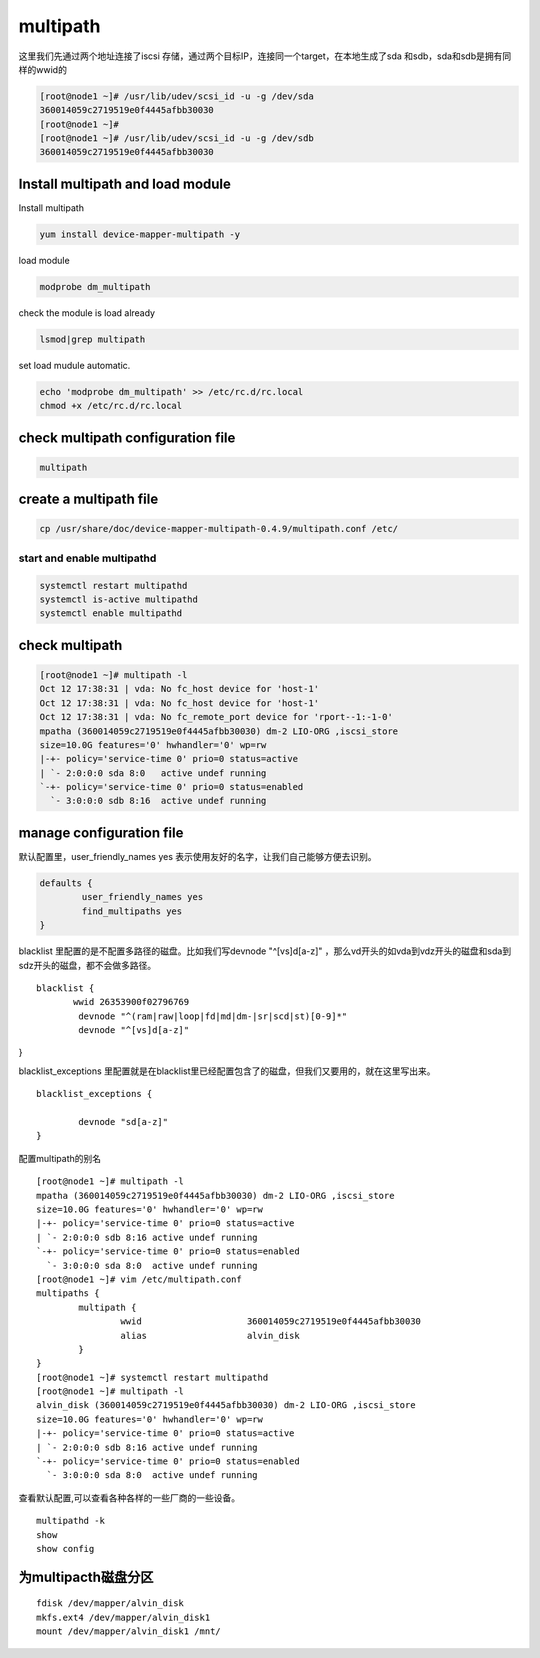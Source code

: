 multipath
###################

这里我们先通过两个地址连接了iscsi 存储，通过两个目标IP，连接同一个target，在本地生成了sda 和sdb，sda和sdb是拥有同样的wwid的


.. code-block:: bash

    [root@node1 ~]# /usr/lib/udev/scsi_id -u -g /dev/sda
    360014059c2719519e0f4445afbb30030
    [root@node1 ~]#
    [root@node1 ~]# /usr/lib/udev/scsi_id -u -g /dev/sdb
    360014059c2719519e0f4445afbb30030



Install multipath and load module
=====================================

Install multipath

.. code-block:: bash

    yum install device-mapper-multipath -y


load module

.. code-block:: bash

    modprobe dm_multipath

check the module is load already

.. code-block:: bash

    lsmod|grep multipath

set load mudule automatic.

.. code-block:: bash

    echo 'modprobe dm_multipath' >> /etc/rc.d/rc.local
    chmod +x /etc/rc.d/rc.local

check multipath configuration file
================================================

.. code-block:: bash

    multipath


create a multipath file
==================================

.. code-block:: bash

    cp /usr/share/doc/device-mapper-multipath-0.4.9/multipath.conf /etc/

start and enable multipathd
------------------------------------

.. code-block:: bash

    systemctl restart multipathd
    systemctl is-active multipathd
    systemctl enable multipathd



check multipath
============================

.. code-block:: bash

    [root@node1 ~]# multipath -l
    Oct 12 17:38:31 | vda: No fc_host device for 'host-1'
    Oct 12 17:38:31 | vda: No fc_host device for 'host-1'
    Oct 12 17:38:31 | vda: No fc_remote_port device for 'rport--1:-1-0'
    mpatha (360014059c2719519e0f4445afbb30030) dm-2 LIO-ORG ,iscsi_store
    size=10.0G features='0' hwhandler='0' wp=rw
    |-+- policy='service-time 0' prio=0 status=active
    | `- 2:0:0:0 sda 8:0   active undef running
    `-+- policy='service-time 0' prio=0 status=enabled
      `- 3:0:0:0 sdb 8:16  active undef running



manage configuration file
======================================

默认配置里，user_friendly_names yes 表示使用友好的名字，让我们自己能够方便去识别。

.. code-block:: bash

    defaults {
            user_friendly_names yes
            find_multipaths yes
    }

blacklist 里配置的是不配置多路径的磁盘。比如我们写devnode "^[vs]d[a-z]"  ，那么vd开头的如vda到vdz开头的磁盘和sda到sdz开头的磁盘，都不会做多路径。


::

    blacklist {
           wwid 26353900f02796769
            devnode "^(ram|raw|loop|fd|md|dm-|sr|scd|st)[0-9]*"
            devnode "^[vs]d[a-z]"
}

blacklist_exceptions 里配置就是在blacklist里已经配置包含了的磁盘，但我们又要用的，就在这里写出来。

::

    blacklist_exceptions {

            devnode "sd[a-z]"
    }



配置multipath的别名

::

    [root@node1 ~]# multipath -l
    mpatha (360014059c2719519e0f4445afbb30030) dm-2 LIO-ORG ,iscsi_store
    size=10.0G features='0' hwhandler='0' wp=rw
    |-+- policy='service-time 0' prio=0 status=active
    | `- 2:0:0:0 sdb 8:16 active undef running
    `-+- policy='service-time 0' prio=0 status=enabled
      `- 3:0:0:0 sda 8:0  active undef running
    [root@node1 ~]# vim /etc/multipath.conf
    multipaths {
            multipath {
                    wwid                    360014059c2719519e0f4445afbb30030
                    alias                   alvin_disk
            }
    }
    [root@node1 ~]# systemctl restart multipathd
    [root@node1 ~]# multipath -l
    alvin_disk (360014059c2719519e0f4445afbb30030) dm-2 LIO-ORG ,iscsi_store
    size=10.0G features='0' hwhandler='0' wp=rw
    |-+- policy='service-time 0' prio=0 status=active
    | `- 2:0:0:0 sdb 8:16 active undef running
    `-+- policy='service-time 0' prio=0 status=enabled
      `- 3:0:0:0 sda 8:0  active undef running


查看默认配置,可以查看各种各样的一些厂商的一些设备。

::

    multipathd -k
    show
    show config


为multipacth磁盘分区
==============================

::

    fdisk /dev/mapper/alvin_disk
    mkfs.ext4 /dev/mapper/alvin_disk1
    mount /dev/mapper/alvin_disk1 /mnt/

